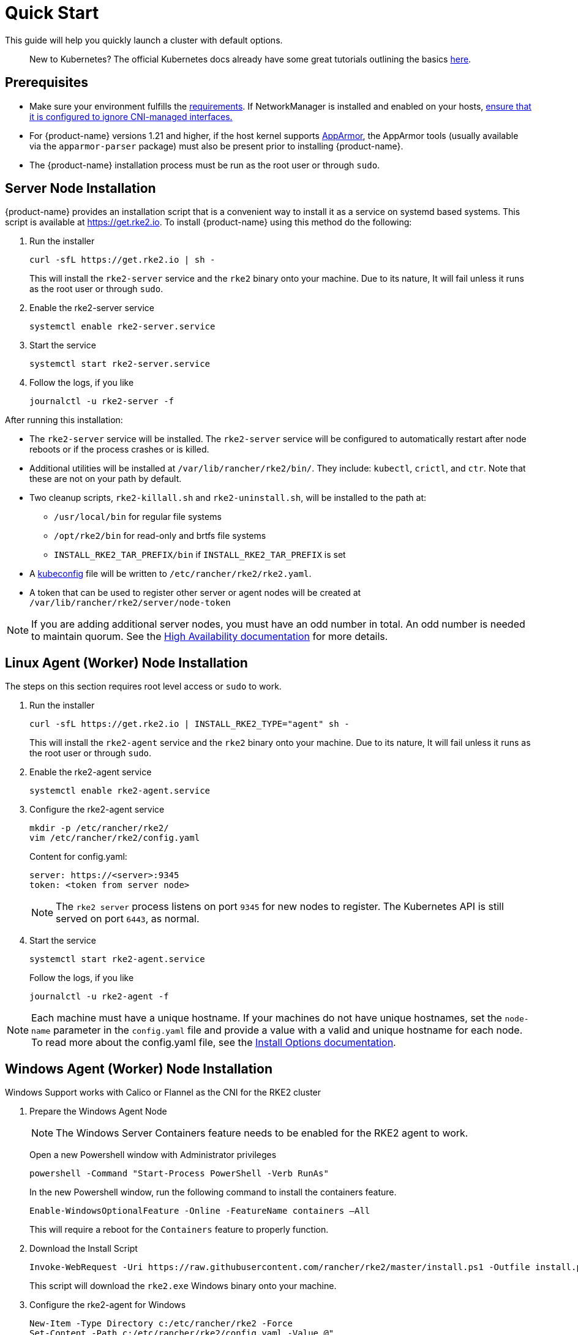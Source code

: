 = Quick Start

This guide will help you quickly launch a cluster with default options.
____
New to Kubernetes? The official Kubernetes docs already have some great tutorials outlining the basics https://kubernetes.io/docs/tutorials/kubernetes-basics/[here].
____

== Prerequisites

* Make sure your environment fulfills the xref:./requirements.adoc[requirements].
If NetworkManager is installed and enabled on your hosts, xref:../known_issues.adoc#_networkmanager[ensure that it is configured to ignore CNI-managed interfaces.]
* For {product-name} versions 1.21 and higher, if the host kernel supports https://apparmor.net/[AppArmor], the AppArmor tools (usually available via the `apparmor-parser` package) must also be present prior to installing {product-name}.
* The {product-name} installation process must be run as the root user or through `sudo`.

== Server Node Installation

{product-name} provides an installation script that is a convenient way to install it as a service on systemd based systems. This script is available at https://get.rke2.io. To install {product-name} using this method do the following:
--
. Run the installer
+
[,sh]
----
curl -sfL https://get.rke2.io | sh -
----
+
This will install the `rke2-server` service and the `rke2` binary onto your machine. Due to its nature, It will fail unless it runs as the root user or through `sudo`.

. Enable the rke2-server service
+
[,sh]
----
systemctl enable rke2-server.service
----

. Start the service
+
[,sh]
----
systemctl start rke2-server.service
----
+
. Follow the logs, if you like
+
[,sh]
----
journalctl -u rke2-server -f
----
--

After running this installation:

* The `rke2-server` service will be installed. The `rke2-server` service will be configured to automatically restart after node reboots or if the process crashes or is killed.
* Additional utilities will be installed at `/var/lib/rancher/rke2/bin/`. They include: `kubectl`, `crictl`, and `ctr`. Note that these are not on your path by default.
* Two cleanup scripts, `rke2-killall.sh` and `rke2-uninstall.sh`, will be installed to the path at:
 ** `/usr/local/bin` for regular file systems
 ** `/opt/rke2/bin` for read-only and brtfs file systems
 ** `INSTALL_RKE2_TAR_PREFIX/bin` if `INSTALL_RKE2_TAR_PREFIX` is set
* A https://kubernetes.io/docs/concepts/configuration/organize-cluster-access-kubeconfig/[kubeconfig] file will be written to `/etc/rancher/rke2/rke2.yaml`.
* A token that can be used to register other server or agent nodes will be created at `/var/lib/rancher/rke2/server/node-token`

[NOTE]
====
If you are adding additional server nodes, you must have an odd number in total. An odd number is needed to maintain quorum. See the xref:./ha.adoc[High Availability documentation] for more details.
====

== Linux Agent (Worker) Node Installation

The steps on this section requires root level access or `sudo` to work.
--
. Run the installer
+
[,sh]
----
curl -sfL https://get.rke2.io | INSTALL_RKE2_TYPE="agent" sh -
----
+
This will install the `rke2-agent` service and the `rke2` binary onto your machine. Due to its nature, It will fail unless it runs as the root user or through `sudo`.

. Enable the rke2-agent service
+
[,sh]
----
systemctl enable rke2-agent.service
----

. Configure the rke2-agent service
+
[,sh]
----
mkdir -p /etc/rancher/rke2/
vim /etc/rancher/rke2/config.yaml
----
+
Content for config.yaml:
+
[,yaml]
----
server: https://<server>:9345
token: <token from server node>
----
+
[NOTE]
====
The `rke2 server` process listens on port `9345` for new nodes to register. The Kubernetes API is still served on port `6443`, as normal.
====

. Start the service
+
[,sh]
----
systemctl start rke2-agent.service
----
+
Follow the logs, if you like
+
[,sh]
----
journalctl -u rke2-agent -f
----
--

[NOTE]
====
Each machine must have a unique hostname. If your machines do not have unique hostnames, set the `node-name` parameter in the `config.yaml` file and provide a value with a valid and unique hostname for each node. To read more about the config.yaml file, see the xref:./configuration.adoc#configuration-file[Install Options documentation].
====

== Windows Agent (Worker) Node Installation

Windows Support works with Calico or Flannel as the CNI for the RKE2 cluster

--
. Prepare the Windows Agent Node
+
[NOTE]
====
The Windows Server Containers feature needs to be enabled for the RKE2 agent to work.
====
+
Open a new Powershell window with Administrator privileges
+
[,powershell]
----
powershell -Command "Start-Process PowerShell -Verb RunAs"
----
+
In the new Powershell window, run the following command to install the containers feature.
+
[,powershell]
----
Enable-WindowsOptionalFeature -Online -FeatureName containers –All
----
+
This will require a reboot for the `Containers` feature to properly function.
+
. Download the Install Script
+
[,powershell]
----
Invoke-WebRequest -Uri https://raw.githubusercontent.com/rancher/rke2/master/install.ps1 -Outfile install.ps1
----
+
This script will download the `rke2.exe` Windows binary onto your machine.

. Configure the rke2-agent for Windows
+
[,powershell]
----
New-Item -Type Directory c:/etc/rancher/rke2 -Force
Set-Content -Path c:/etc/rancher/rke2/config.yaml -Value @"
server: https://<server>:9345
token: <token from server node>
"@
----
+
To read more about the config.yaml file, see the xref:./configuration.adoc#_configuration-file[Install Options documentation].

. Configure PATH
+
[,powershell]
----
$env:PATH+=";c:\var\lib\rancher\rke2\bin;c:\usr\local\bin"

[Environment]::SetEnvironmentVariable(
    "Path",
    [Environment]::GetEnvironmentVariable("Path", [EnvironmentVariableTarget]::Machine) + ";c:\var\lib\rancher\rke2\bin;c:\usr\local\bin",
    [EnvironmentVariableTarget]::Machine)
----

. Run the Installer
+
[,powershell]
----
./install.ps1
----

. Start the Windows RKE2 Service
+
[,powershell]
----
rke2.exe agent service --add
----
--

[NOTE] 
====
Each machine must have a unique hostname.
====

Don't forget to start the RKE2 service with:

[,powershell]
----
Start-Service rke2
----

If you would prefer to use CLI parameters only instead, run the binary with the desired parameters.

[,powershell]
----
rke2.exe agent --token <> --server <>
----

